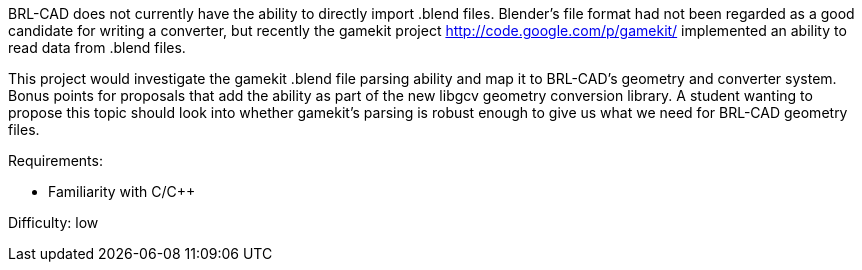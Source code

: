 :pp: {plus}{plus}

BRL-CAD does not currently have the ability to directly import .blend
files. Blender's file format had not been regarded as a good candidate
for writing a converter, but recently the gamekit project
http://code.google.com/p/gamekit/ implemented an ability to read data
from .blend files.

This project would investigate the gamekit .blend file parsing ability
and map it to BRL-CAD's geometry and converter system. Bonus points for
proposals that add the ability as part of the new libgcv geometry
conversion library. A student wanting to propose this topic should look
into whether gamekit's parsing is robust enough to give us what we need
for BRL-CAD geometry files.

Requirements:

* Familiarity with C/C{pp}

Difficulty: low
